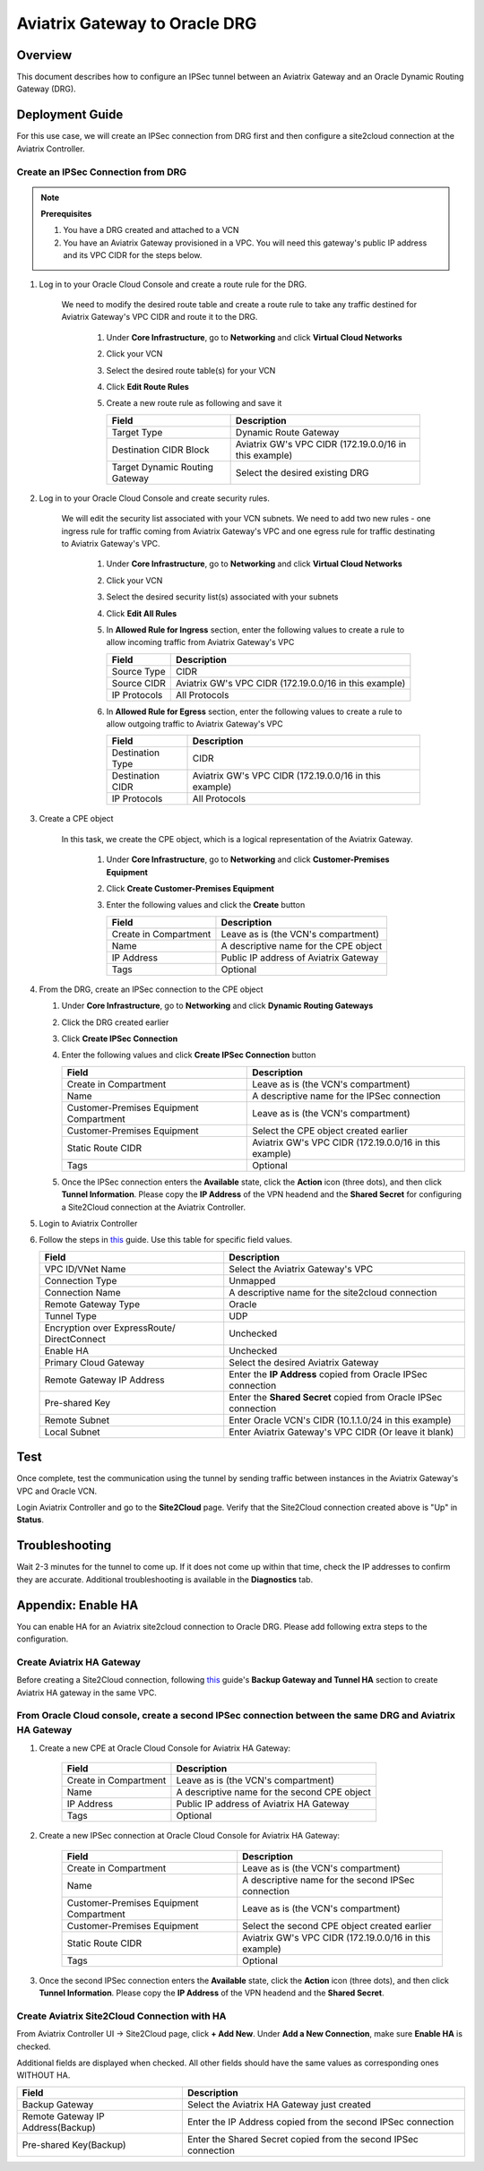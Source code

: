 .. meta::
   :description: Site2Cloud (Aviatrix Gateway - Oracle DRG)
   :keywords: aviatrix, site2cloud, oracle, drg

.. raw:: html

   <style>
    /* override table no-wrap */
   .wy-table-responsive table td, .wy-table-responsive table th {
       white-space: normal !important;
   }
   </style>

=====================================================================
Aviatrix Gateway to Oracle DRG
=====================================================================

Overview
--------
This document describes how to configure an IPSec tunnel between an Aviatrix Gateway and an Oracle Dynamic Routing Gateway (DRG).

|gw2drg|

Deployment Guide
----------------

For this use case, we will create an IPSec connection from DRG first and then configure a site2cloud connection at the Aviatrix Controller.

Create an IPSec Connection from DRG
++++++++++++++++++++++++++++++++++++

.. note::

   **Prerequisites**

   #. You have a DRG created and attached to a VCN
   #. You have an Aviatrix Gateway provisioned in a VPC.  You will need this gateway's public IP address and its VPC CIDR for the steps below.

#. Log in to your Oracle Cloud Console and create a route rule for the DRG.

    We need to modify the desired route table and create a route rule to take any traffic destined for Aviatrix Gateway's VPC CIDR and route it to the DRG.

      #. Under **Core Infrastructure**, go to **Networking** and click **Virtual Cloud Networks**
      #. Click your VCN
      #. Select the desired route table(s) for your VCN
      #. Click **Edit Route Rules**
      #. Create a new route rule as following and save it

         +--------------------------------+--------------------------------------------------------+
         | Field                          | Description                                            |
         +================================+========================================================+
         | Target Type                    | Dynamic Route Gateway                                  |
         +--------------------------------+--------------------------------------------------------+
         | Destination CIDR Block         | Aviatrix GW's VPC CIDR (172.19.0.0/16 in this example) |
         +--------------------------------+--------------------------------------------------------+
         | Target Dynamic Routing Gateway | Select the desired existing DRG                        |
         +--------------------------------+--------------------------------------------------------+

   |vcn_route_table|


#. Log in to your Oracle Cloud Console and create security rules.

    We will edit the security list associated with your VCN subnets. We need to add two new rules - one ingress rule for
    traffic coming from Aviatrix Gateway's VPC and one egress rule for traffic destinating to Aviatrix Gateway's VPC.

      #. Under **Core Infrastructure**, go to **Networking** and click **Virtual Cloud Networks**
      #. Click your VCN
      #. Select the desired security list(s) associated with your subnets
      #. Click **Edit All Rules**
      #. In **Allowed Rule for Ingress** section, enter the following values to create a rule to allow incoming traffic from Aviatrix Gateway's VPC

         +--------------------------------+--------------------------------------------------------+
         | Field                          | Description                                            |
         +================================+========================================================+
         | Source Type                    | CIDR                                                   |
         +--------------------------------+--------------------------------------------------------+
         | Source CIDR                    | Aviatrix GW's VPC CIDR (172.19.0.0/16 in this example) |
         +--------------------------------+--------------------------------------------------------+
         | IP Protocols                   | All Protocols                                          |
         +--------------------------------+--------------------------------------------------------+

         |vcn_security_rule_ingress|

      #. In **Allowed Rule for Egress** section, enter the following values to create a rule to allow outgoing traffic to Aviatrix Gateway's VPC

         +--------------------------------+--------------------------------------------------------+
         | Field                          | Description                                            |
         +================================+========================================================+
         | Destination Type               | CIDR                                                   |
         +--------------------------------+--------------------------------------------------------+
         | Destination CIDR               | Aviatrix GW's VPC CIDR (172.19.0.0/16 in this example) |
         +--------------------------------+--------------------------------------------------------+
         | IP Protocols                   | All Protocols                                          |
         +--------------------------------+--------------------------------------------------------+

         |vcn_security_rule_egress|

#. Create a CPE object

    In this task, we create the CPE object, which is a logical representation of the Aviatrix Gateway.

      #. Under **Core Infrastructure**, go to **Networking** and click **Customer-Premises Equipment**
      #. Click **Create Customer-Premises Equipment**
      #. Enter the following values and click the **Create** button

         +------------------------------+---------------------------------------------+
         | Field                        | Description                                 |
         +==============================+=============================================+
         | Create in Compartment        | Leave as is (the VCN's compartment)         |
         +------------------------------+---------------------------------------------+
         | Name                         | A descriptive name for the CPE object       |
         +------------------------------+---------------------------------------------+
         | IP Address                   | Public IP address of Aviatrix Gateway       |
         +------------------------------+---------------------------------------------+
         | Tags                         | Optional                                    |
         +------------------------------+---------------------------------------------+

         |cpe|

#. From the DRG, create an IPSec connection to the CPE object

   #. Under **Core Infrastructure**, go to **Networking** and click **Dynamic Routing Gateways**
   #. Click the DRG created earlier
   #. Click **Create IPSec Connection**
   #. Enter the following values and click **Create IPSec Connection** button

      +-----------------------------------------+--------------------------------------------------------+
      | Field                                   | Description                                            |
      +=========================================+========================================================+
      | Create in Compartment                   | Leave as is (the VCN's compartment)                    |
      +-----------------------------------------+--------------------------------------------------------+
      | Name                                    | A descriptive name for the IPSec connection            |
      +-----------------------------------------+--------------------------------------------------------+
      | Customer-Premises Equipment Compartment | Leave as is (the VCN's compartment)                    |
      +-----------------------------------------+--------------------------------------------------------+
      | Customer-Premises Equipment             | Select the CPE object created earlier                  |
      +-----------------------------------------+--------------------------------------------------------+
      | Static Route CIDR                       | Aviatrix GW's VPC CIDR (172.19.0.0/16 in this example) |
      +-----------------------------------------+--------------------------------------------------------+
      | Tags                                    | Optional                                               |
      +-----------------------------------------+--------------------------------------------------------+

      |ipsec_connection|


   #. Once the IPSec connection enters the **Available** state, click the **Action** icon (three dots), and then click **Tunnel Information**.
      Please copy the **IP Address** of the VPN headend and the **Shared Secret** for configuring a Site2Cloud connection at the Aviatrix Controller.

      |ipsec_info|

#. Login to Aviatrix Controller

#. Follow the steps in `this </HowTos/site2cloud.html>`__ guide.  Use this table for specific field values.

   +-------------------------------+-----------------------------------------------------------------+
   | Field                         | Description                                                     |
   +===============================+=================================================================+
   | VPC ID/VNet Name              | Select the Aviatrix Gateway's VPC                               |
   +-------------------------------+-----------------------------------------------------------------+
   | Connection Type               | Unmapped                                                        |
   +-------------------------------+-----------------------------------------------------------------+
   | Connection Name               | A descriptive name for the site2cloud connection                |
   +-------------------------------+-----------------------------------------------------------------+
   | Remote Gateway Type           | Oracle                                                          |
   +-------------------------------+-----------------------------------------------------------------+
   | Tunnel Type                   | UDP                                                             |
   +-------------------------------+-----------------------------------------------------------------+
   | Encryption over ExpressRoute/ | Unchecked                                                       |
   | DirectConnect                 |                                                                 |
   +-------------------------------+-----------------------------------------------------------------+
   | Enable HA                     | Unchecked                                                       |
   +-------------------------------+-----------------------------------------------------------------+
   | Primary Cloud Gateway         | Select the desired Aviatrix Gateway                             |
   +-------------------------------+-----------------------------------------------------------------+
   | Remote Gateway IP Address     | Enter the **IP Address** copied from Oracle IPSec connection    |
   +-------------------------------+-----------------------------------------------------------------+
   | Pre-shared Key                | Enter the **Shared Secret** copied from Oracle IPSec connection |
   +-------------------------------+-----------------------------------------------------------------+
   | Remote Subnet                 | Enter Oracle VCN's CIDR (10.1.1.0/24 in this example)           |
   +-------------------------------+-----------------------------------------------------------------+
   | Local Subnet                  | Enter Aviatrix Gateway's VPC CIDR (Or leave it blank)           |
   +-------------------------------+-----------------------------------------------------------------+

   |s2c_config|
   
Test
----

Once complete, test the communication using the tunnel by sending traffic between instances in the Aviatrix Gateway's VPC and Oracle VCN.

Login Aviatrix Controller and go to the **Site2Cloud** page. Verify that the Site2Cloud connection created above is "Up" in **Status**.


|s2c_status|


Troubleshooting
---------------

Wait 2-3 minutes for the tunnel to come up.  If it does not come up within that time, check the IP addresses to confirm they are accurate.  Additional troubleshooting is available in the **Diagnostics** tab.

Appendix: Enable HA
-------------------

You can enable HA for an Aviatrix site2cloud connection to Oracle DRG. Please add following extra steps to the configuration.

|gw2drg-ha|


Create Aviatrix HA Gateway
++++++++++++++++++++++++++

Before creating a Site2Cloud connection, following `this <https://docs.aviatrix.com/Solutions/gateway_ha.html>`__ guide's
**Backup Gateway and Tunnel HA** section to create Aviatrix HA gateway in the same VPC.

From Oracle Cloud console, create a second IPSec connection between the same DRG and Aviatrix HA Gateway
++++++++++++++++++++++++++++++++++++++++++++++++++++++++++++++++++++++++++++++++++++++++++++++++++++++++

#. Create a new CPE at Oracle Cloud Console for Aviatrix HA Gateway:

     +------------------------------+----------------------------------------------------+
     | Field                        | Description                                        |
     +==============================+====================================================+
     | Create in Compartment        | Leave as is (the VCN's compartment)                |
     +------------------------------+----------------------------------------------------+
     | Name                         | A descriptive name for the second CPE object       |
     +------------------------------+----------------------------------------------------+
     | IP Address                   | Public IP address of Aviatrix HA Gateway           |
     +------------------------------+----------------------------------------------------+
     | Tags                         | Optional                                           |
     +------------------------------+----------------------------------------------------+

#. Create a new IPSec connection at Oracle Cloud Console for Aviatrix HA Gateway:

     +-----------------------------------------+--------------------------------------------------------+
     | Field                                   | Description                                            |
     +=========================================+========================================================+
     | Create in Compartment                   | Leave as is (the VCN's compartment)                    |
     +-----------------------------------------+--------------------------------------------------------+
     | Name                                    | A descriptive name for the second IPSec connection     |
     +-----------------------------------------+--------------------------------------------------------+
     | Customer-Premises Equipment Compartment | Leave as is (the VCN's compartment)                    |
     +-----------------------------------------+--------------------------------------------------------+
     | Customer-Premises Equipment             | Select the second CPE object created earlier           |
     +-----------------------------------------+--------------------------------------------------------+
     | Static Route CIDR                       | Aviatrix GW's VPC CIDR (172.19.0.0/16 in this example) |
     +-----------------------------------------+--------------------------------------------------------+
     | Tags                                    | Optional                                               |
     +-----------------------------------------+--------------------------------------------------------+

#. Once the second IPSec connection enters the **Available** state, click the **Action** icon (three dots), and then
   click **Tunnel Information**. Please copy the **IP Address** of the VPN headend and the **Shared Secret**.

Create Aviatrix Site2Cloud Connection with HA
+++++++++++++++++++++++++++++++++++++++++++++

From Aviatrix Controller UI -> Site2Cloud page, click **+ Add New**. Under **Add a New Connection**, make sure **Enable HA** is checked.

Additional fields are displayed when checked. All other fields should have the same values as corresponding ones WITHOUT HA.

+-----------------------------------+-----------------------------------------------------------------+
| Field                             | Description                                                     |
+===================================+=================================================================+
| Backup Gateway                    | Select the Aviatrix HA Gateway just created                     |
+-----------------------------------+-----------------------------------------------------------------+
| Remote Gateway IP Address(Backup) | Enter the IP Address copied from the second IPSec connection    |
+-----------------------------------+-----------------------------------------------------------------+
| Pre-shared Key(Backup)            | Enter the Shared Secret copied from the second IPSec connection |
+-----------------------------------+-----------------------------------------------------------------+


.. |gw2drg| image:: s2c_drg_media/gw2drg.png
.. |vcn_route_table| image:: s2c_drg_media/vcn_route_table.PNG
.. |vcn_security_rule_ingress| image:: s2c_drg_media/vcn_security_rule_ingress.PNG
.. |vcn_security_rule_egress| image:: s2c_drg_media/vcn_security_rule_egress.PNG
.. |cpe| image:: s2c_drg_media/cpe.PNG
.. |ipsec_connection| image:: s2c_drg_media/ipsec_connection.PNG
.. |ipsec_info| image:: s2c_drg_media/ipsec_info.PNG
.. |s2c_config| image:: s2c_drg_media/s2c_config.PNG
.. |s2c_status| image:: s2c_drg_media/s2c_status.PNG
.. |gw2drg-ha| image:: s2c_drg_media/gw2drg-ha.png

.. disqus::

